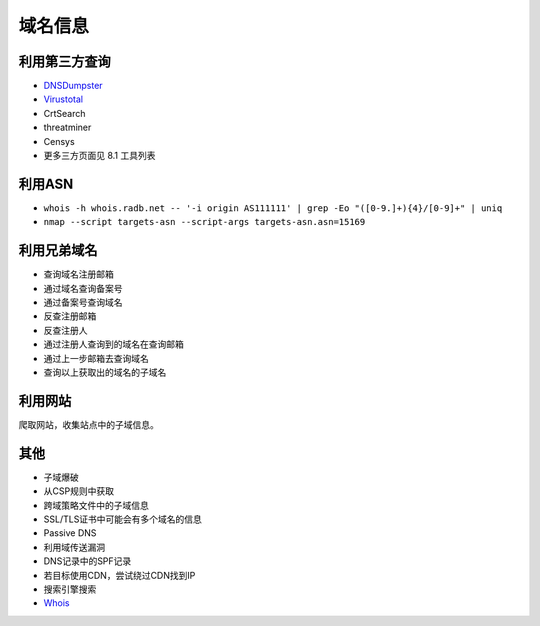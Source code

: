 域名信息
========================================

利用第三方查询
----------------------------------------
- `DNSDumpster <https://dnsdumpster.com/>`_
- `Virustotal <https://www.virustotal.com/>`_
- CrtSearch
- threatminer
- Censys
- 更多三方页面见 8.1 工具列表

利用ASN
----------------------------------------
- ``whois -h whois.radb.net -- '-i origin AS111111' | grep -Eo "([0-9.]+){4}/[0-9]+" | uniq``
- ``nmap --script targets-asn --script-args targets-asn.asn=15169``

利用兄弟域名
----------------------------------------
- 查询域名注册邮箱
- 通过域名查询备案号
- 通过备案号查询域名
- 反查注册邮箱
- 反查注册人
- 通过注册人查询到的域名在查询邮箱
- 通过上一步邮箱去查询域名
- 查询以上获取出的域名的子域名

利用网站
----------------------------------------
爬取网站，收集站点中的子域信息。

其他
----------------------------------------
- 子域爆破
- 从CSP规则中获取
- 跨域策略文件中的子域信息
- SSL/TLS证书中可能会有多个域名的信息
- Passive DNS
- 利用域传送漏洞
- DNS记录中的SPF记录
- 若目标使用CDN，尝试绕过CDN找到IP
- 搜索引擎搜索
- `Whois <https://www.whois.com/>`_
